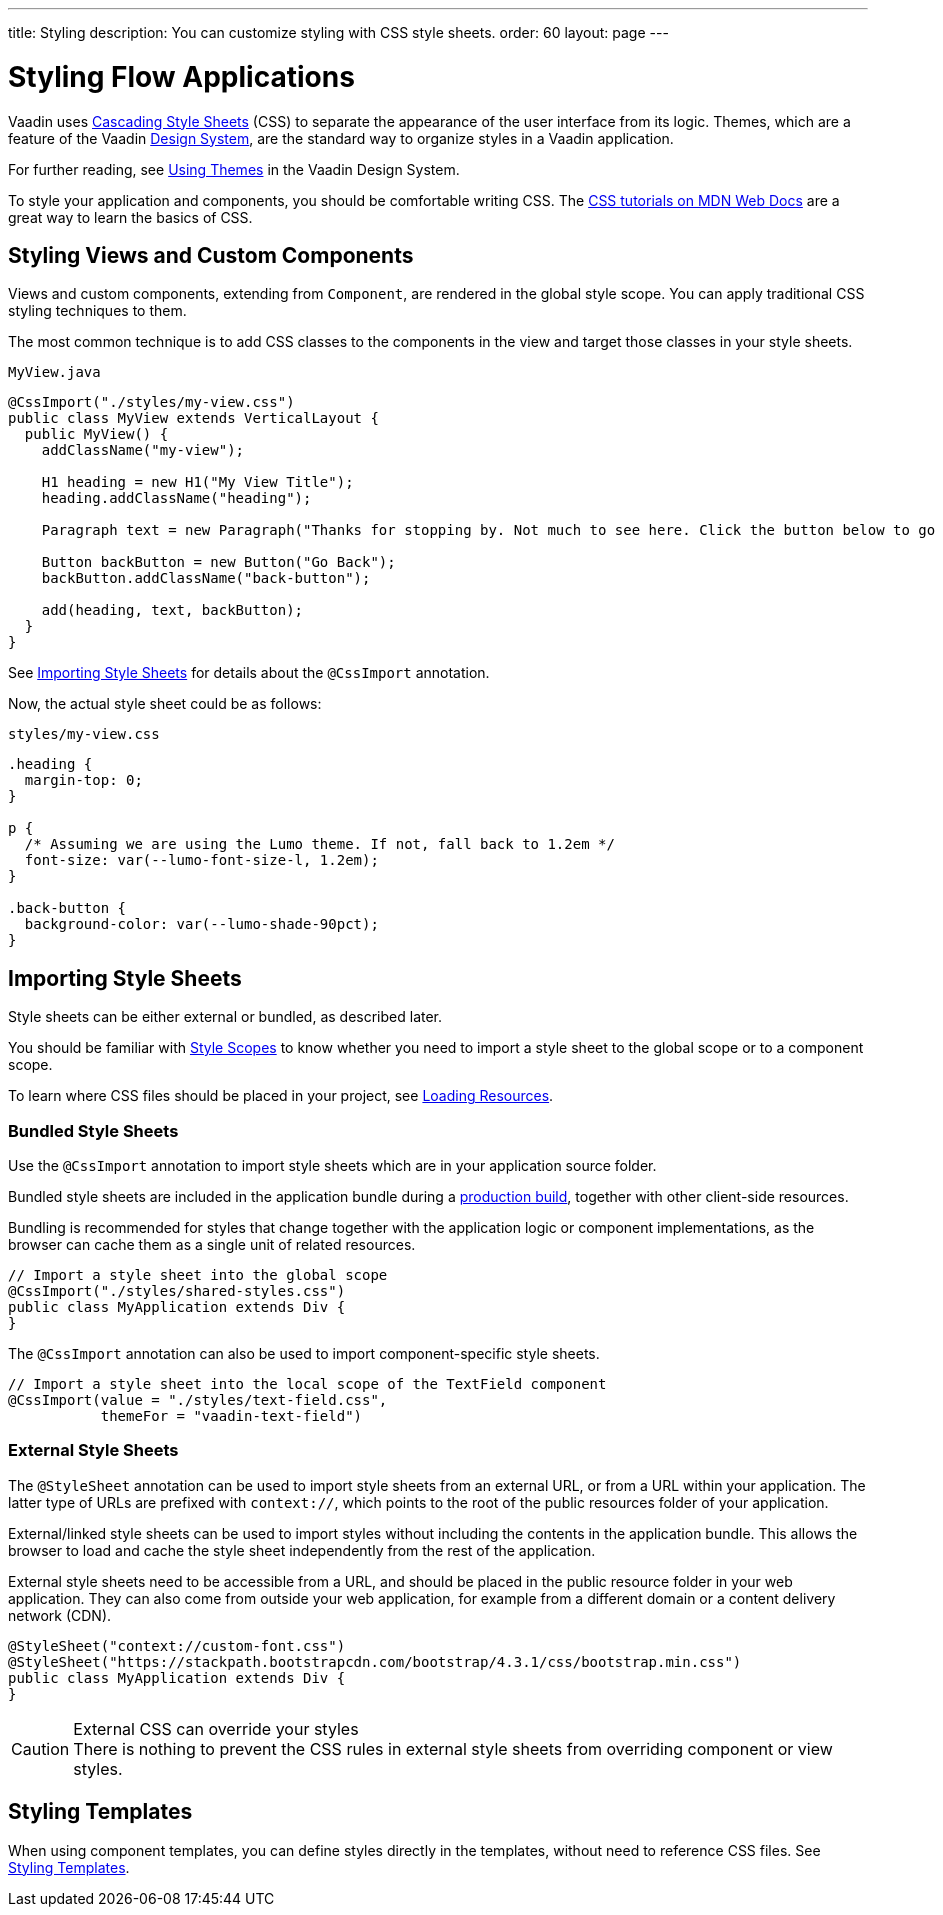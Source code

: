 ---
title: Styling
description: You can customize styling with CSS style sheets.
order: 60
layout: page
---

= Styling Flow Applications

[.lead]
Vaadin uses https://developer.mozilla.org/en-US/docs/Web/CSS[Cascading Style Sheets] (CSS) to separate the appearance of the user interface from its logic.
Themes, which are a feature of the Vaadin <<{articles}/ds#, Design System>>, are the standard way to organize styles in a Vaadin application.

For further reading, see <<../../ds/customization/using-themes#, Using Themes>> in the Vaadin Design System.

To style your application and components, you should be comfortable writing CSS.
The https://developer.mozilla.org/en-US/docs/Learn/CSS[CSS tutorials on MDN Web Docs] are a great way to learn the basics of CSS.

== Styling Views and Custom Components

Views and custom components, extending from [classname]`Component`, are rendered in the global style scope.
You can apply traditional CSS styling techniques to them.

The most common technique is to add CSS classes to the components in the view and target those classes in your style sheets.

.`MyView.java`
[source,java]
----
@CssImport("./styles/my-view.css")
public class MyView extends VerticalLayout {
  public MyView() {
    addClassName("my-view");

    H1 heading = new H1("My View Title");
    heading.addClassName("heading");

    Paragraph text = new Paragraph("Thanks for stopping by. Not much to see here. Click the button below to go back to start.");

    Button backButton = new Button("Go Back");
    backButton.addClassName("back-button");

    add(heading, text, backButton);
  }
}
----

See <<importing, Importing Style Sheets>> for details about the `@CssImport` annotation.

Now, the actual style sheet could be as follows:

.`styles/my-view.css`
[source,css]
----
.heading {
  margin-top: 0;
}

p {
  /* Assuming we are using the Lumo theme. If not, fall back to 1.2em */
  font-size: var(--lumo-font-size-l, 1.2em);
}

.back-button {
  background-color: var(--lumo-shade-90pct);
}
----

[[importing]]
== Importing Style Sheets

Style sheets can be either external or bundled, as described later.

You should be familiar with <<{articles}/ds/customization/style-scopes#,Style Scopes>> to know whether you need to import a style sheet to the global scope or to a component scope.

To learn where CSS files should be placed in your project, see <<../advanced/loading-resources#,Loading Resources>>.

[[importing.bundled]]
=== Bundled Style Sheets

Use the `@CssImport` annotation to import style sheets which are in your application source folder.

Bundled style sheets are included in the application bundle during a <<{articles}/production#,production build>>, together with other client-side resources.

Bundling is recommended for styles that change together with the application logic or component implementations, as the browser can cache them as a single unit of related resources.

[source,java]
----
// Import a style sheet into the global scope
@CssImport("./styles/shared-styles.css")
public class MyApplication extends Div {
}
----

The `@CssImport` annotation can also be used to import component-specific style sheets.

[source,java]
----
// Import a style sheet into the local scope of the TextField component
@CssImport(value = "./styles/text-field.css",
           themeFor = "vaadin-text-field")
----

[[importing.external]]
=== External Style Sheets

The `@StyleSheet` annotation can be used to import style sheets from an external URL, or from a URL within your application.
The latter type of URLs are prefixed with `context://`, which points to the root of the public resources folder of your application.

External/linked style sheets can be used to import styles without including the contents in the application bundle.
This allows the browser to load and cache the style sheet independently from the rest of the application.

External style sheets need to be accessible from a URL, and should be placed in the public resource folder in your web application.
They can also come from outside your web application, for example from a different domain or a content delivery network (CDN).

[source,java]
----
@StyleSheet("context://custom-font.css")
@StyleSheet("https://stackpath.bootstrapcdn.com/bootstrap/4.3.1/css/bootstrap.min.css")
public class MyApplication extends Div {
}
----

.External CSS can override your styles
[CAUTION]
There is nothing to prevent the CSS rules in external style sheets from overriding component or view styles.

== Styling Templates

When using component templates, you can define styles directly in the templates, without need to reference CSS files.
See <<../templates/styling-templates#,Styling Templates>>.
